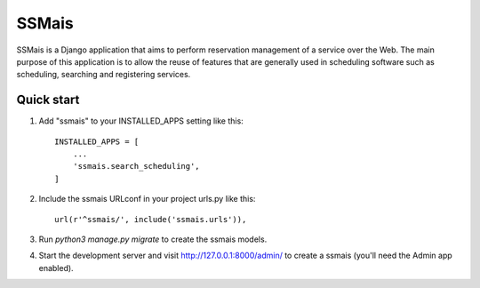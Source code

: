 =====
SSMais
=====

SSMais is a Django application that aims to perform reservation management of a service over the Web.
The main purpose of this application is to allow the reuse of features that are generally used in scheduling
software such as scheduling, searching and registering services.

Quick start
-----------

1. Add "ssmais" to your INSTALLED_APPS setting like this::

    INSTALLED_APPS = [
        ...
        'ssmais.search_scheduling',
    ]

2. Include the ssmais URLconf in your project urls.py like this::

    url(r'^ssmais/', include('ssmais.urls')),

3. Run `python3 manage.py migrate` to create the ssmais models.

4. Start the development server and visit http://127.0.0.1:8000/admin/
   to create a ssmais (you'll need the Admin app enabled).
